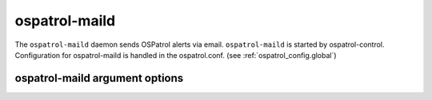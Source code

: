 
.. _ospatrol-maild:

ospatrol-maild
=============

The ``ospatrol-maild`` daemon sends OSPatrol alerts via email.
``ospatrol-maild`` is started by ospatrol-control.
Configuration for ospatrol-maild is handled in the ospatrol.conf. (see :ref:`ospatrol_config.global`)

ospatrol-maild argument options
~~~~~~~~~~~~~~~~~~~~~~~~~~~~~~

.. program:: ospatrol-maild

.. option:: -d

    Run in debug mode.

.. option:: -V

    Version and license information.

.. option:: -h

    Display the help message.

.. option:: -t

    Test configuration.

.. option:: -f

    Run ``ospatrol-maild`` in the foreground.

.. option:: -u <user>

    Run ``ospatrol-maild`` as <user>.

    **Default:** ospatrolm

.. option:: -g <group>

    Run ``ospatrol-maild`` as <group>.

.. option:: -c <config>

    Run ``ospatrol-maild`` using <config> as the configuration file.

    **Default:** /var/ospatrol/etc/ospatrol.conf

.. option:: -D <dir>

    Chroot to <dir>.

    **Default:** /var/ospatrol


